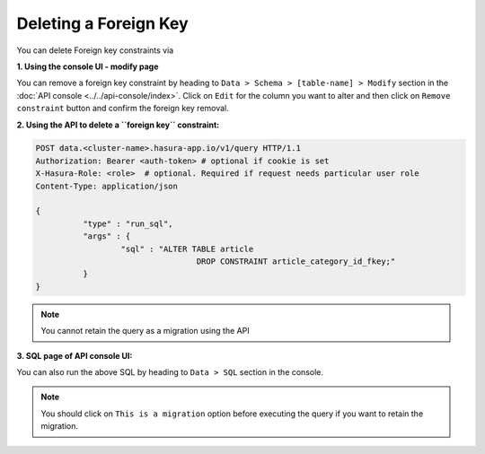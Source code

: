 Deleting a Foreign Key
----------------------

You can delete Foreign key constraints via

**1. Using the console UI - modify page**

You can remove a foreign key constraint by heading to ``Data > Schema > [table-name] > Modify`` section in the :doc:`API console <../../api-console/index>`. Click on ``Edit`` for the column you want to alter and then click on ``Remove constraint`` button and confirm the foreign key removal.

.. image:: ../../../img/manual/data/remove-constraint.png

**2. Using the API to delete a ``foreign key`` constraint:**

.. code-block:: http

      POST data.<cluster-name>.hasura-app.io/v1/query HTTP/1.1
      Authorization: Bearer <auth-token> # optional if cookie is set
      X-Hasura-Role: <role>  # optional. Required if request needs particular user role
      Content-Type: application/json

      {	
    		"type" : "run_sql",
    		"args" : {
    			"sql" : "ALTER TABLE article 
    					DROP CONSTRAINT article_category_id_fkey;"
    		}
      }

.. note::
      You cannot retain the query as a migration using the API

**3. SQL page of API console UI:**

You can also run the above SQL by heading to ``Data > SQL`` section in the console.

.. note::
      You should click on ``This is a migration`` option before executing the query if you want to retain the migration.